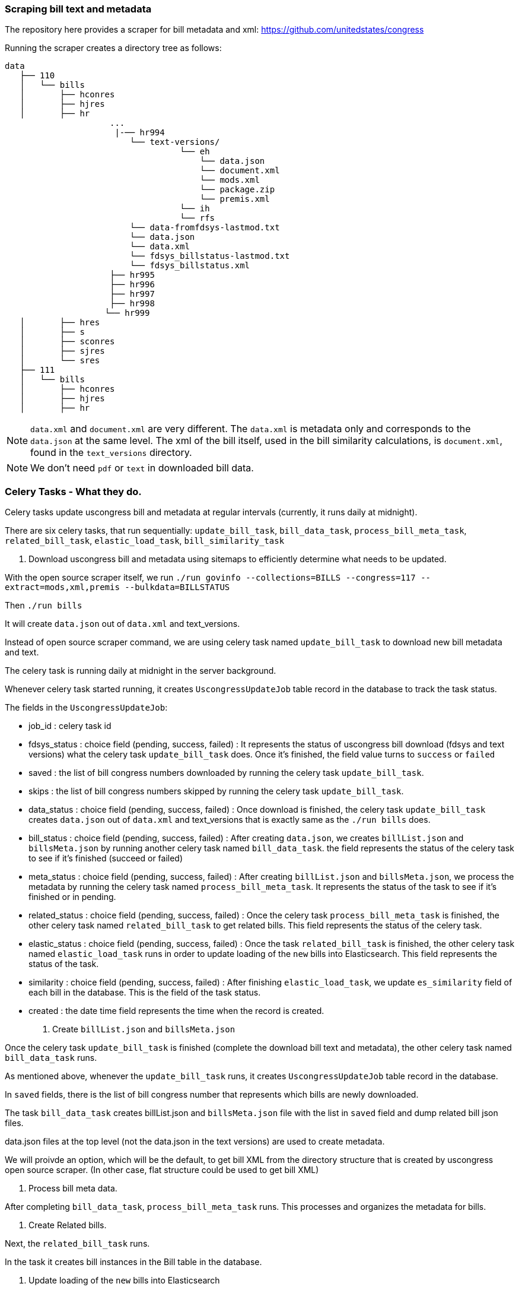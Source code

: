 ### Scraping bill text and metadata

The repository here provides a scraper for bill metadata and xml:
https://github.com/unitedstates/congress

Running the scraper creates a directory tree as follows:

 data
    ├── 110
    │   └── bills
    │       ├── hconres
    │       ├── hjres
    │       ├── hr
                      ...
                       |-── hr994
                          └── text-versions/
                                    └── eh
                                        └── data.json
                                        └── document.xml
                                        └── mods.xml
                                        └── package.zip
                                        └── premis.xml
                                    └── ih
                                    └── rfs
                          └── data-fromfdsys-lastmod.txt
                          └── data.json
                          └── data.xml
                          └── fdsys_billstatus-lastmod.txt
                          └── fdsys_billstatus.xml
                      ├── hr995
                      ├── hr996
                      ├── hr997
                      ├── hr998
                     └── hr999
    │       ├── hres
    │       ├── s
    │       ├── sconres
    │       ├── sjres
    │       └── sres
    ├── 111
    │   └── bills
    │       ├── hconres
    │       ├── hjres
    │       ├── hr


NOTE: `data.xml` and `document.xml` are very different. The `data.xml` is metadata only and corresponds to the `data.json` at the same level. The xml of the bill itself, used in the bill similarity calculations, is `document.xml`, found in the `text_versions` directory.

NOTE: We don't need `pdf` or `text` in downloaded bill data.

### Celery Tasks - What they do.
Celery tasks update uscongress bill and metadata at regular intervals (currently, it runs daily at midnight).

There are six celery tasks, that run sequentially:
`update_bill_task`, `bill_data_task`, `process_bill_meta_task`, `related_bill_task`, `elastic_load_task`, `bill_similarity_task`

1. Download uscongress bill and metadata using sitemaps to efficiently determine what needs to be updated.

With the open source scraper itself, we run `./run govinfo --collections=BILLS --congress=117 --extract=mods,xml,premis --bulkdata=BILLSTATUS`

Then `./run bills`

It will create `data.json` out of `data.xml` and text_versions.

Instead of open source scraper command, we are using celery task named `update_bill_task` to download new bill metadata and text.

The celery task is running daily at midnight in the server background.

Whenever celery task started running, it creates `UscongressUpdateJob` table record in the database to track the task status.

The fields in the `UscongressUpdateJob`:

- job_id : celery task id

- fdsys_status : choice field (pending, success, failed) : It represents the status of uscongress bill download (fdsys and text versions) what the celery task `update_bill_task` does. Once it's finished, the field value turns to `success` or `failed`

- saved : the list of bill congress numbers downloaded by running the celery task `update_bill_task`.

- skips : the list of bill congress numbers skipped by running the celery task `update_bill_task`.

- data_status : choice field (pending, success, failed) : Once download is finished, the celery task `update_bill_task` creates `data.json` out of `data.xml` and text_versions that is exactly same as the `./run bills` does.

- bill_status : choice field (pending, success, failed) : After creating `data.json`, we creates `billList.json` and `billsMeta.json` by running another celery task named `bill_data_task`. the field represents the status of the celery task to see if it's finished (succeed or failed)

- meta_status : choice field (pending, success, failed) : After creating `billList.json` and `billsMeta.json`, we process the metadata by running the celery task named `process_bill_meta_task`. It represents the status of the task to see if it's finished or in pending.

- related_status : choice field (pending, success, failed) : Once the celery task `process_bill_meta_task` is finished, the other celery task named `related_bill_task` to get related bills. This field represents the status of the celery task.

- elastic_status : choice field (pending, success, failed) : Once the task `related_bill_task` is finished, the other celery task named `elastic_load_task` runs in order to update loading of the `new` bills into Elasticsearch. This field represents the status of the task.

- similarity :  choice field (pending, success, failed) : After finishing `elastic_load_task`, we update `es_similarity` field of each bill in the database. This is the field of the task status.

- created : the date time field represents the time when the record is created. 

2. Create `billList.json` and `billsMeta.json`

Once the celery task `update_bill_task` is finished (complete the download bill text and metadata), the other celery task named `bill_data_task` runs.

As mentioned above, whenever the `update_bill_task` runs, it creates `UscongressUpdateJob` table record in the database.

In `saved` fields, there is the list of bill congress number that represents which bills are newly downloaded.

The task `bill_data_task` creates billList.json and `billsMeta.json` file with the list in `saved` field and dump related bill json files.

data.json files at the top level (not the data.json in the text versions) are used to create metadata.

We will proivde an option, which will be the default, to get bill XML from the directory structure that is created by uscongress open source scraper. (In other case, flat structure could be used to get bill XML)

3. Process bill meta data.

After completing `bill_data_task`, `process_bill_meta_task` runs. This processes and organizes the metadata for bills.

4. Create Related bills.

Next, the `related_bill_task` runs.

In the task it creates bill instances in the Bill table in the database.

5. Update loading of the `new` bills into Elasticsearch

The celery task `elastic_load_task` update loading of the `new` bills into Elasticsearch

The xml for bill similarity is in text_versions that is the bill document itself.

We use them.

6. Update the bill similarity

The celery task `bill_similarity_task` update the bill similarity.

It only update the new bills since the new bill list is in the `saved` field in the UscongressUpdateJob table record.

The xml for bill similarity is in text_versions that is the bill document itself.

So we use them.


#### In the future.

For many bills, there are many more than 2 versions. (see above the data structure)

In the future, we may have to distinguish these. One way to do this is to run bill similarity for each version and store each as an object, e.g. {ih: [similaritydata], eh: [similaritydata], enr: [similaritydata]}. When displaying similarity table in the UI, we will need to choose which of these objects-- or which combination of objects -- to show. 

#### Flat structure

├── 110
│   ├── dtd
│   └── pdf
├── 111
│   ├── dtd
│   └── pdf
├── 112
│   ├── dtd
│   └── pdf
├── 113
│   ├── dtd
   └── pdf
├── 114
│   ├── dtd
│   ├── pdf
├── 115
│   ├── dtd
│   ├── pdf
├── 115-bk
│   ├── dtd
│   ├── pdf
├── 116
│   ├── dtd
│   ├── pdf


#### How to run celery task.

#####. On the local.

For celery worker, open one terminal, go to the Django project root directory (in our case `.../Flatgov/server_py/flatgov`), then activate the virtual environment.

Run the command below (Run the celery worker).

`celery worker -Q bill -A flatgov.celery:app -n flatgov.%%h --loglevel=info`

For celery scheduler, open another terminal, go to the Django project root directory (in our case `.../Flatgov/server_py/flatgov`), then activate the virtual environment.

Run the command below (Run the celery redbeat)

`celery beat -S redbeat.RedBeatScheduler -A flatgov.celery:app --loglevel=info`

Then the background tasks (celery tasks ) run daily at midnight.


#####. How to run celery as a daemon on the Ubuntu server?

1. Init-script: celeryd

Before configuring it, go to the `deployment_scripts/conf_celeryd` and update all the paths with the absolute paths

Copy `deployment_scripts/bill_celeryd` file to `/etc/init.d/celeryd`.

Make celeryd executable (Run following commands from the terminal.)

`sudo chmod 755 /etc/init.d/celeryd`

`sudo chown root:root /etc/init.d/celeryd`

For configuration, copy `deployment_scripts/conf_celeryd` file to `/etc/default/celeryd`.

You can check if the worker is active by:

`sudo /etc/init.d/celeryd start`

`sudo /etc/init.d/celeryd status`


2. Init-script: celerybeat

Before configuring it, go to the `deployment_scripts/celerybeat` and update all the paths with the absolute paths

Copy `deployment_scripts/celerybeat` file to `/etc/init.d/celerybeat`.

Make celerybeat executable (Run following commands from the terminal.)

`sudo chmod 755 /etc/init.d/celerybeat`

`sudo chown root:root /etc/init.d/celerybeat`

For configuration, copy `deployment_scripts/conf_celerybeat` file to `/etc/default/celerybeat`.

You can check if the beat is active by:

`sudo /etc/init.d/celerybeat start`

`sudo /etc/init.d/celerybeat status`

3. Maintenance

As it was show you can control worker and beat with the following commands:

`/etc/init.d/celeryd {start|stop|restart}`

`/etc/init.d/celerybeat {start|stop|restart}`
